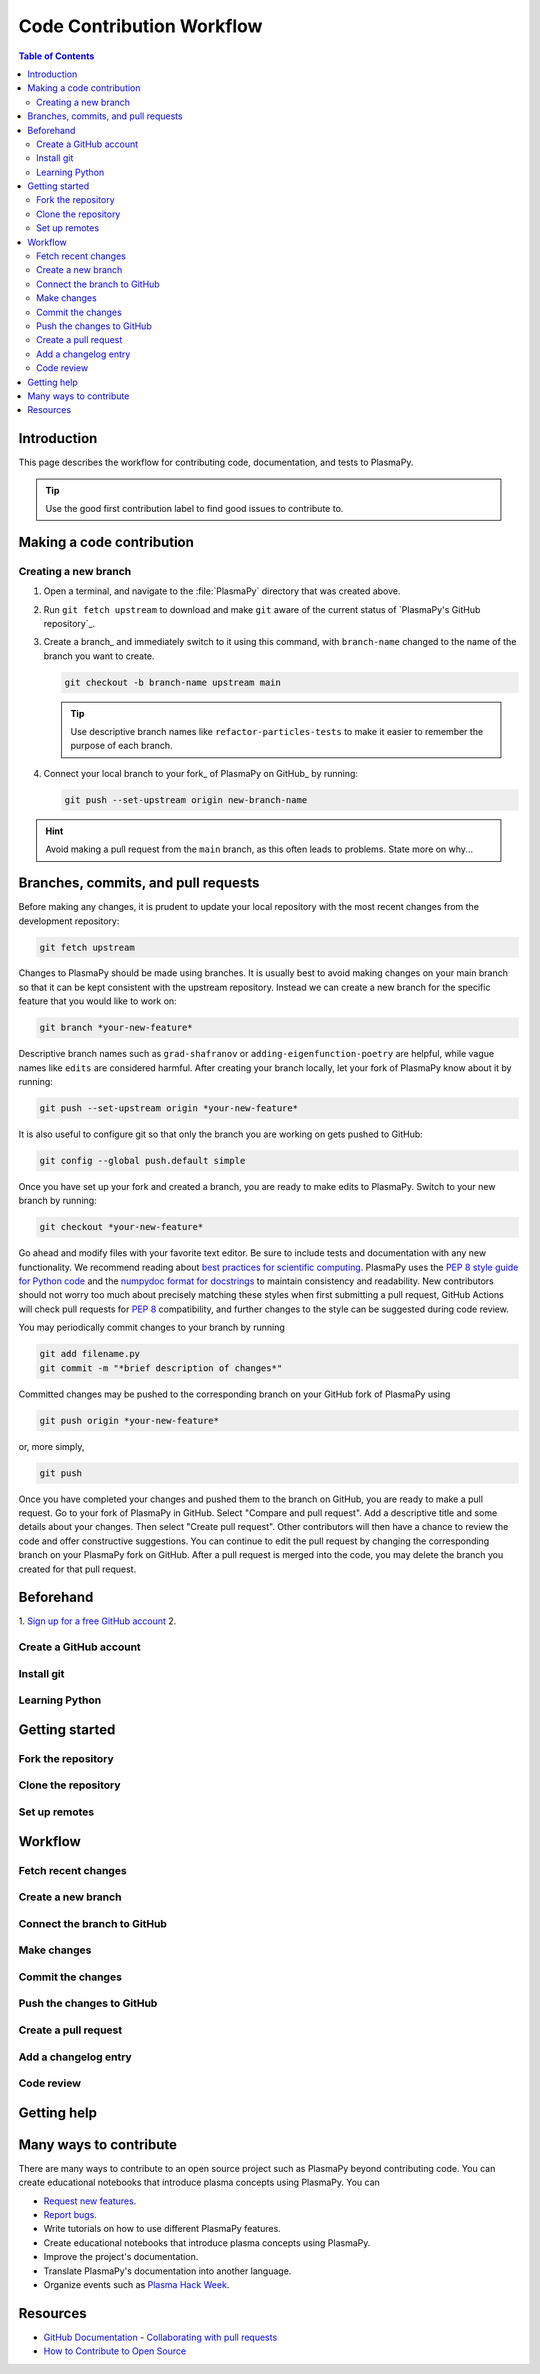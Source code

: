 .. _how-to-contribute:

==========================
Code Contribution Workflow
==========================

.. contents:: Table of Contents
   :depth: 2
   :local:
   :backlinks: none

Introduction
============

This page describes the workflow for contributing code, documentation,
and tests to PlasmaPy.

.. getting help: Element chat, OH, community meeting

.. tip::

   Use the good first contribution label to find good issues to
   contribute to.

Making a code contribution
==========================

Creating a new branch
---------------------

#. Open a terminal, and navigate to the :file:`PlasmaPy` directory that
   was created above.

#. Run ``git fetch upstream`` to download and make ``git`` aware of the
   current status of `PlasmaPy's GitHub repository`_.

#. Create a branch_ and immediately switch to it using this command,
   with ``branch-name`` changed to the name of the branch you want to
   create.

   .. code-block::

      git checkout -b branch-name upstream main

   .. tip::

      Use descriptive branch names like ``refactor-particles-tests`` to
      make it easier to remember the purpose of each branch.

#. Connect your local branch to your fork_ of PlasmaPy on GitHub_ by
   running:

   .. code-block::

      git push --set-upstream origin new-branch-name

.. hint::

   Avoid making a pull request from the ``main`` branch, as this often
   leads to problems.  State more on why...

Branches, commits, and pull requests
====================================

Before making any changes, it is prudent to update your local
repository with the most recent changes from the development
repository:

.. code-block:: bash

  git fetch upstream

Changes to PlasmaPy should be made using branches.  It is usually best
to avoid making changes on your main branch so that it can be kept
consistent with the upstream repository. Instead we can create a new
branch for the specific feature that you would like to work on:

.. code-block:: bash

  git branch *your-new-feature*

Descriptive branch names such as ``grad-shafranov`` or
``adding-eigenfunction-poetry`` are helpful, while vague names like
``edits`` are considered harmful.  After creating your branch locally,
let your fork of PlasmaPy know about it by running:

.. code-block:: bash

  git push --set-upstream origin *your-new-feature*

It is also useful to configure git so that only the branch you are
working on gets pushed to GitHub:

.. code-block:: bash

  git config --global push.default simple

Once you have set up your fork and created a branch, you are ready to
make edits to PlasmaPy.  Switch to your new branch by running:

.. code-block:: bash

  git checkout *your-new-feature*

Go ahead and modify files with your favorite text editor.  Be sure to
include tests and documentation with any new functionality.  We
recommend reading about `best practices for scientific computing
<https://doi.org/10.1371/journal.pbio.1001745>`_.  PlasmaPy uses the
`PEP 8 style guide for Python code
<https://www.python.org/dev/peps/pep-0008/>`_ and the `numpydoc format
for docstrings
<https://github.com/numpy/numpy/blob/main/doc/HOWTO_DOCUMENT.rst.txt>`_
to maintain consistency and readability.  New contributors should not
worry too much about precisely matching these styles when first
submitting a pull request, GitHub Actions will check pull requests
for :pep:`8` compatibility, and further changes to the style can be
suggested during code review.

You may periodically commit changes to your branch by running

.. code-block:: bash

  git add filename.py
  git commit -m "*brief description of changes*"

Committed changes may be pushed to the corresponding branch on your
GitHub fork of PlasmaPy using

.. code-block:: bash

  git push origin *your-new-feature*

or, more simply,

.. code-block:: bash

  git push

Once you have completed your changes and pushed them to the branch on
GitHub, you are ready to make a pull request.  Go to your fork of
PlasmaPy in GitHub.  Select "Compare and pull request".  Add a
descriptive title and some details about your changes.  Then select
"Create pull request".  Other contributors will then have a chance to
review the code and offer constructive suggestions.  You can continue
to edit the pull request by changing the corresponding branch on your
PlasmaPy fork on GitHub.  After a pull request is merged into the
code, you may delete the branch you created for that pull request.


Beforehand
==========

1. `Sign up for a free GitHub account <https://github.com/signup>`_
2.


Create a GitHub account
-----------------------

Install git
-----------

Learning Python
---------------

Getting started
===============

Fork the repository
-------------------

Clone the repository
--------------------

Set up remotes
--------------

Workflow
========

Fetch recent changes
--------------------

Create a new branch
-------------------

Connect the branch to GitHub
----------------------------

Make changes
------------

Commit the changes
------------------

Push the changes to GitHub
--------------------------

Create a pull request
---------------------

Add a changelog entry
---------------------

Code review
-----------

Getting help
============



Many ways to contribute
=======================

There are many ways to contribute to an open source project such as
PlasmaPy beyond contributing code. You can create educational notebooks
that introduce plasma concepts using PlasmaPy. You can

* `Request new features`_.
* `Report bugs`_.
* Write tutorials on how to use different PlasmaPy features.
* Create educational notebooks that introduce plasma concepts using PlasmaPy.
* Improve the project's documentation.
* Translate PlasmaPy's documentation into another language.
* Organize events such as `Plasma Hack Week`_.


Resources
========

* `GitHub Documentation`_
  - `Collaborating with pull requests`_
* `How to Contribute to Open Source`_

.. _`Collaborating with pull requests`: https://docs.github.com/en/github/collaborating-with-pull-requests
.. _`GitHub Documentation`: https://docs.github.com/
.. _`How to Contribute to Open Source`: https://opensource.guide/how-to-contribute/
.. _`Plasma Hack Week`: https://hack.plasmapy.org
.. _`Request new features`: https://github.com/PlasmaPy/PlasmaPy/issues/new?assignees=&labels=&template=Feature_request.md
.. _`Report bugs`: https://github.com/PlasmaPy/PlasmaPy/issues/new?assignees=&labels=&template=Bug_report.md
.. _real python: https://realpython.com/python-coding-setup-windows/
.. _Add a new SSH key to your GitHub account: https://docs.github.com/en/authentication/connecting-to-github-with-ssh/adding-a-new-ssh-key-to-your-github-account
.. _install git: https://github.com/git-guides/install-git
.. _sign up on GitHub: https://github.com/join
.. _opening a terminal on macOS: https://support.apple.com/guide/terminal/open-or-quit-terminal-apd5265185d-f365-44cb-8b09-71a064a42125/mac
.. _Powershell: https://learn.microsoft.com/en-us/powershell/
.. _Unix commands: https://www.unixtutorial.org/basic-unix-commands
.. _Unix shell: https://en.wikipedia.org/wiki/Unix_shell
.. _Windows Subsystem for Linux: https://docs.microsoft.com/en-us/windows/wsl/install

